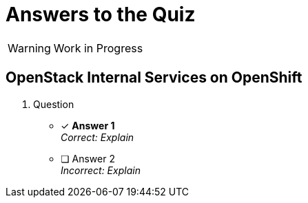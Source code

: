 = Answers to the Quiz

WARNING: Work in Progress

== OpenStack Internal Services on OpenShift

1. Question

* [x] *Answer 1* +
_Correct: Explain_

* [ ] Answer 2 +
_Incorrect: Explain_
